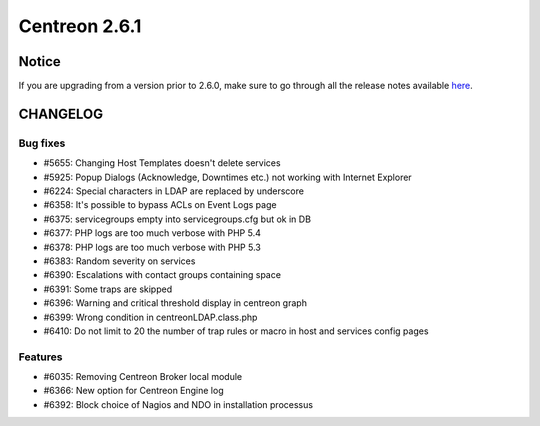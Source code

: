 ==============
Centreon 2.6.1
==============


******
Notice
******
If you are upgrading from a version prior to 2.6.0, make sure to go through all the release notes available
`here <http://documentation.centreon.com/docs/centreon/en/latest/release_notes/index.html>`_.


*********
CHANGELOG
*********

Bug fixes
=========

- #5655: Changing Host Templates doesn't delete services 
- #5925: Popup Dialogs (Acknowledge, Downtimes etc.) not working with Internet Explorer
- #6224: Special characters in LDAP are replaced by underscore
- #6358: It's possible to bypass ACLs on Event Logs page
- #6375: servicegroups empty into servicegroups.cfg but ok in DB
- #6377: PHP logs are too much verbose with PHP 5.4
- #6378: PHP logs are too much verbose with PHP 5.3
- #6383: Random severity on services
- #6390: Escalations with contact groups containing space
- #6391: Some traps are skipped
- #6396: Warning and critical threshold display in centreon graph
- #6399: Wrong condition in centreonLDAP.class.php
- #6410: Do not limit to 20 the number of trap rules or macro in host and services config pages

Features
========

- #6035: Removing Centreon Broker local module
- #6366: New option for Centreon Engine log
- #6392: Block choice of Nagios and NDO in installation processus
